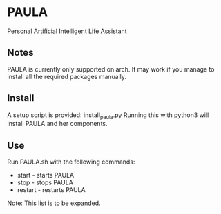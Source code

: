 * PAULA
  Personal Artificial Intelligent Life Assistant

** Notes
   PAULA is currently only supported on arch. It may work if you manage to install all the required packages manually.

** Install
  A setup script is provided:
  install_paula.py
  Running this with python3 will install PAULA and her components.

** Use
  Run PAULA.sh with the following commands:
  - start   - starts PAULA
  - stop    - stops PAULA
  - restart - restarts PAULA
    
  Note: This list is to be expanded.
  
